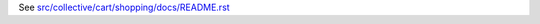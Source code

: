 See `src/collective/cart/shopping/docs/README.rst <https://github.com/collective/collective.cart.shopping/blob/master/src/collective/cart/shopping/docs/README.rst>`_
